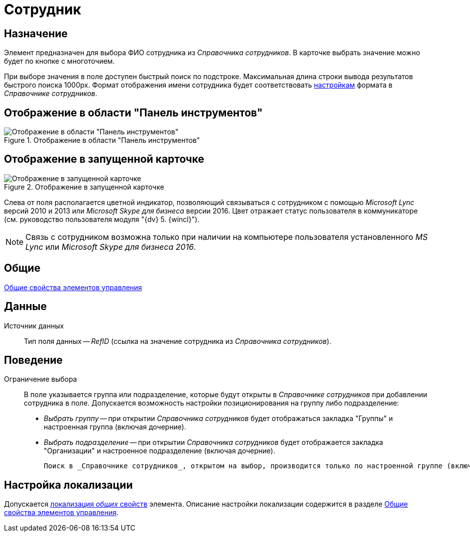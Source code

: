 = Сотрудник

== Назначение

Элемент предназначен для выбора ФИО сотрудника из _Справочника сотрудников_. В карточке выбрать значение можно будет по кнопке с многоточием.

При выборе значения в поле доступен быстрый поиск по подстроке. Максимальная длина строки вывода результатов быстрого поиска 1000px. Формат отображения имени сотрудника будет соответствовать xref:staff_Set_Employee_view_folmat.adoc[настройкам] формата в _Справочнике сотрудников_.

== Отображение в области "Панель инструментов"

.Отображение в области "Панель инструментов"
image::lay_Element_Employee.png[Отображение в области "Панель инструментов"]

== Отображение в запущенной карточке

.Отображение в запущенной карточке
image::lay_Card_Employee.png[Отображение в запущенной карточке]

Слева от поля располагается цветной индикатор, позволяющий связываться с сотрудником с помощью _Microsoft Lync_ версий 2010 и 2013 или _Microsoft Skype для бизнеса_ версии 2016. Цвет отражает статус пользователя в коммуникаторе (см. руководство пользователя модуля "{dv} 5. {wincl}").

[NOTE]
====
Связь с сотрудником возможна только при наличии на компьютере пользователя установленного _MS Lync_ или _Microsoft Skype для бизнеса 2016_.
====

== Общие

xref:layouts/lay_Elements_general.adoc[Общие свойства элементов управления]

== Данные

Источник данных::
Тип поля данных -- _RefID_ (ссылка на значение сотрудника из _Справочника сотрудников_).

== Поведение

Ограничение выбора::
В поле указывается группа или подразделение, которые будут открыты в _Справочнике сотрудников_ при добавлении сотрудника в поле. Допускается возможность настройки позиционирования на группу либо подразделение:
+
* _Выбрать группу_ -- при открытии _Справочника сотрудников_ будет отображаться закладка "Группы" и настроенная группа (включая дочерние).
* _Выбрать подразделение_ -- при открытии _Справочника сотрудников_ будет отображается закладка "Организации" и настроенное подразделение (включая дочерние).
+
 Поиск в _Справочнике сотрудников_, открытом на выбор, производится только по настроенной группе (включая дочерние), или по настроенному подразделению (включая дочерние).

== Настройка локализации

Допускается xref:layouts/layout-localize.adoc#localize-general[локализация _общих_ свойств] элемента. Описание настройки локализации содержится в разделе xref:layouts/lay_Elements_general.adoc[Общие свойства элементов управления].
